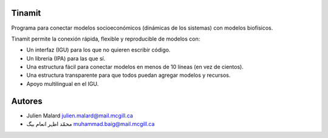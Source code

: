 .. image:: tinamit/Interfaz/Imágenes/LogoCent.png
   :scale: 80%
   :alt: Logo muy bonito
   
Tinamit
=======
Programa para conectar modelos socioeconómicos (dinámicas de los sistemas) con modelos biofísicos.

Tinamit permite la conexión rápida, flexible y reproducible de modelos con:

* Un interfaz (IGU) para los que no quieren escribir código.
* Un libreria (IPA) para las que sí.
* Una estructura fácil para conectar modelos en menos de 10 líneas (en vez de cientos).
* Una estructura transparente para que todos puedan agregar modelos y recursos.
* Apoyo multilingual en el IGU.

Autores
=======

* Julien Malard julien.malard@mail.mcgill.ca
* محمّد اظہر انعام بیگ  muhammad.baig@mail.mcgill.ca
